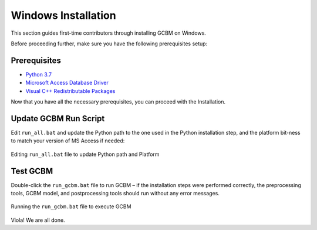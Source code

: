 .. _GCBMDevelopmentSetup:

Windows Installation
####################

This section guides first-time contributors through installing GCBM on Windows.

Before proceeding further, make sure you have the following prerequisites setup:

Prerequisites
-------------
* `Python 3.7 <prerequisites/python_3.7.html>`_
* `Microsoft Access Database Driver <prerequisites/microsoft_access_database_driver.html>`_
* `Visual C++ Redistributable Packages <prerequisites/visual_c++_redistributable_packages.html>`_

Now that you have all the necessary prerequisites, you can proceed with the Installation.

Update GCBM Run Script
----------------------

Edit ``run_all.bat`` and update the Python path to the one used in the Python installation step, and the platform bit-ness to match your version of MS Access if needed:

.. figure:: ../images/installation_gcbm/image1.png
  :width: 600
  :align: center
  :alt: Editing ``run_all.bat`` file to update Python path and Platform

  Editing ``run_all.bat`` file to update Python path and Platform

Test GCBM
---------

Double-click the ``run_gcbm.bat`` file to run GCBM – if the installation steps were performed correctly, the preprocessing tools, GCBM model, and postprocessing tools should run without any error messages.

.. figure:: ../images/installation_gcbm/image5.png
  :width: 600
  :align: center
  :alt: Running the ``run_gcbm.bat`` file to execute GCBM

  Running the ``run_gcbm.bat`` file to execute GCBM

Viola! We are all done.
